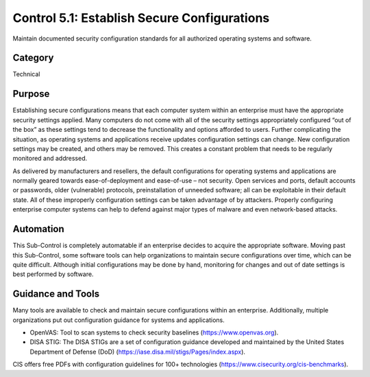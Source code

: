 Control 5.1: Establish Secure Configurations
============================================

Maintain documented security configuration standards for all authorized operating systems and software. 

Category
________
Technical 

Purpose
_______
Establishing secure configurations means that each computer system within an enterprise must have the appropriate security settings applied. Many computers do not come with all of the security settings appropriately configured “out of the box” as these settings tend to decrease the functionality and options afforded to users. Further complicating the situation, as operating systems and applications receive updates configuration settings can change. New configuration settings may be created, and others may be removed. This creates a constant problem that needs to be regularly monitored and addressed.

As delivered by manufacturers and resellers, the default configurations for operating systems and applications are normally geared towards ease-of-deployment and ease-of-use – not security. Open services and ports, default accounts or passwords, older (vulnerable) protocols, preinstallation of unneeded software; all can be exploitable in their default state. All of these improperly configuration settings can be taken advantage of by attackers. Properly configuring enterprise computer systems can help to defend against major types of malware and even network-based attacks.
 
Automation
__________
This Sub-Control is completely automatable if an enterprise decides to acquire the appropriate software. Moving past this Sub-Control, some software tools can help organizations to maintain secure configurations over time, which can be quite difficult. Although initial configurations may be done by hand, monitoring for changes and out of date settings is best performed by software.

Guidance and Tools 
__________________
Many tools are available to check and maintain secure configurations within an enterprise. Additionally, multiple organizations put out configuration guidance for systems and applications. 

* OpenVAS: Tool to scan systems to check security baselines (https://www.openvas.org).
* DISA STIG: The DISA STIGs are a set of configuration guidance developed and maintained by the United States Department of Defense (DoD) (https://iase.disa.mil/stigs/Pages/index.aspx). 

.. image:: _static/BenchmarksLogo.png

CIS offers free PDFs with configuration guidelines for 100+ technologies (https://www.cisecurity.org/cis-benchmarks).


